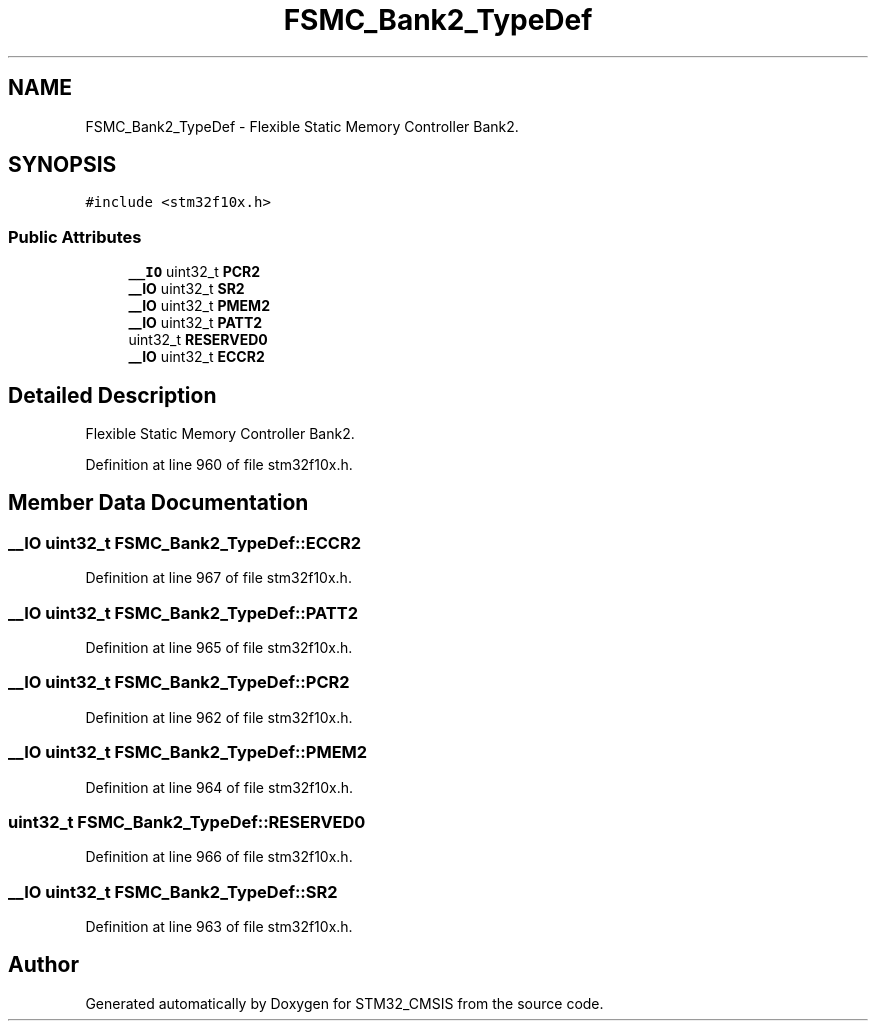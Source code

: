 .TH "FSMC_Bank2_TypeDef" 3 "Sun Apr 16 2017" "STM32_CMSIS" \" -*- nroff -*-
.ad l
.nh
.SH NAME
FSMC_Bank2_TypeDef \- Flexible Static Memory Controller Bank2\&.  

.SH SYNOPSIS
.br
.PP
.PP
\fC#include <stm32f10x\&.h>\fP
.SS "Public Attributes"

.in +1c
.ti -1c
.RI "\fB__IO\fP uint32_t \fBPCR2\fP"
.br
.ti -1c
.RI "\fB__IO\fP uint32_t \fBSR2\fP"
.br
.ti -1c
.RI "\fB__IO\fP uint32_t \fBPMEM2\fP"
.br
.ti -1c
.RI "\fB__IO\fP uint32_t \fBPATT2\fP"
.br
.ti -1c
.RI "uint32_t \fBRESERVED0\fP"
.br
.ti -1c
.RI "\fB__IO\fP uint32_t \fBECCR2\fP"
.br
.in -1c
.SH "Detailed Description"
.PP 
Flexible Static Memory Controller Bank2\&. 
.PP
Definition at line 960 of file stm32f10x\&.h\&.
.SH "Member Data Documentation"
.PP 
.SS "\fB__IO\fP uint32_t FSMC_Bank2_TypeDef::ECCR2"

.PP
Definition at line 967 of file stm32f10x\&.h\&.
.SS "\fB__IO\fP uint32_t FSMC_Bank2_TypeDef::PATT2"

.PP
Definition at line 965 of file stm32f10x\&.h\&.
.SS "\fB__IO\fP uint32_t FSMC_Bank2_TypeDef::PCR2"

.PP
Definition at line 962 of file stm32f10x\&.h\&.
.SS "\fB__IO\fP uint32_t FSMC_Bank2_TypeDef::PMEM2"

.PP
Definition at line 964 of file stm32f10x\&.h\&.
.SS "uint32_t FSMC_Bank2_TypeDef::RESERVED0"

.PP
Definition at line 966 of file stm32f10x\&.h\&.
.SS "\fB__IO\fP uint32_t FSMC_Bank2_TypeDef::SR2"

.PP
Definition at line 963 of file stm32f10x\&.h\&.

.SH "Author"
.PP 
Generated automatically by Doxygen for STM32_CMSIS from the source code\&.
